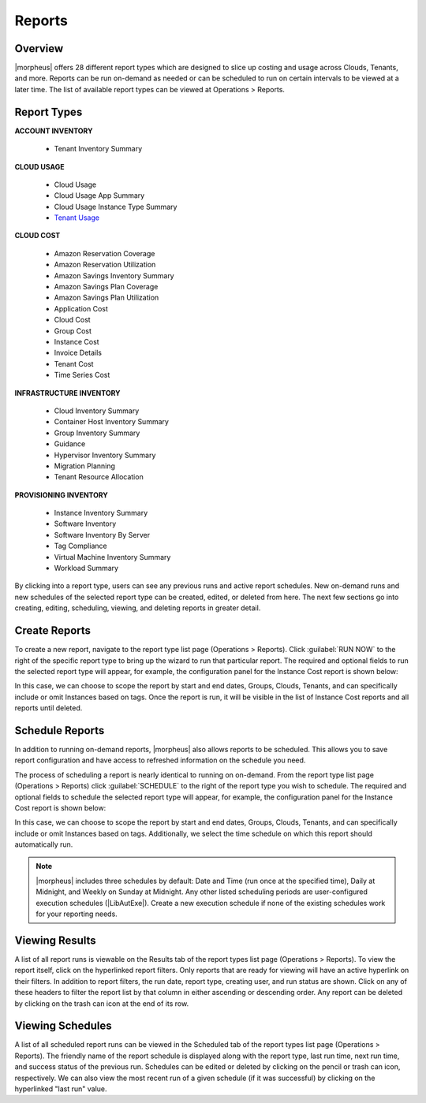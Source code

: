 Reports
=======

Overview
--------

|morpheus| offers 28 different report types which are designed to slice up costing and usage across Clouds, Tenants, and more. Reports can be run on-demand as needed or can be scheduled to run on certain intervals to be viewed at a later time. The list of available report types can be viewed at Operations > Reports.

.. image:: /images/operations/reports/1reportList.png

Report Types
------------

**ACCOUNT INVENTORY**

  - Tenant Inventory Summary

**CLOUD USAGE**

  - Cloud Usage
  - Cloud Usage App Summary
  - Cloud Usage Instance Type Summary
  - `Tenant Usage <https://docs.morpheusdata.com/en/latest/operations/report_types/tenant_usage.html>`_

**CLOUD COST**

  - Amazon Reservation Coverage
  - Amazon Reservation Utilization
  - Amazon Savings Inventory Summary
  - Amazon Savings Plan Coverage
  - Amazon Savings Plan Utilization
  - Application Cost
  - Cloud Cost
  - Group Cost
  - Instance Cost
  - Invoice Details
  - Tenant Cost
  - Time Series Cost

**INFRASTRUCTURE INVENTORY**

  - Cloud Inventory Summary
  - Container Host Inventory Summary
  - Group Inventory Summary
  - Guidance
  - Hypervisor Inventory Summary
  - Migration Planning
  - Tenant Resource Allocation

**PROVISIONING INVENTORY**

  - Instance Inventory Summary
  - Software Inventory
  - Software Inventory By Server
  - Tag Compliance
  - Virtual Machine Inventory Summary
  - Workload Summary

By clicking into a report type, users can see any previous runs and active report schedules. New on-demand runs and new schedules of the selected report type can be created, edited, or deleted from here. The next few sections go into creating, editing, scheduling, viewing, and deleting reports in greater detail.

Create Reports
--------------

To create a new report, navigate to the report type list page (Operations > Reports). Click :guilabel:`RUN NOW` to the right of the specific report type to bring up the wizard to run that particular report. The required and optional fields to run the selected report type will appear, for example, the configuration panel for the Instance Cost report is shown below:

.. image:: /images/operations/reports/2reportExample.png
  :width: 50%

In this case, we can choose to scope the report by start and end dates, Groups, Clouds, Tenants, and can specifically include or omit Instances based on tags. Once the report is run, it will be visible in the list of Instance Cost reports and all reports until deleted.

Schedule Reports
----------------

In addition to running on-demand reports, |morpheus| also allows reports to be scheduled. This allows you to save report configuration and have access to refreshed information on the schedule you need.

The process of scheduling a report is nearly identical to running on on-demand. From the report type list page (Operations > Reports) click :guilabel:`SCHEDULE` to the right of the report type you wish to schedule. The required and optional fields to schedule the selected report type will appear, for example, the configuration panel for the Instance Cost report is shown below:

.. image:: /images/operations/reports/3scheduleExample.png
  :width: 50%

In this case, we can choose to scope the report by start and end dates, Groups, Clouds, Tenants, and can specifically include or omit Instances based on tags. Additionally, we select the time schedule on which this report should automatically run.

.. NOTE:: |morpheus| includes three schedules by default: Date and Time (run once at the specified time), Daily at Midnight, and Weekly on Sunday at Midnight. Any other listed scheduling periods are user-configured execution schedules (|LibAutExe|). Create a new execution schedule if none of the existing schedules work for your reporting needs.

Viewing Results
---------------

A list of all report runs is viewable on the Results tab of the report types list page (Operations > Reports). To view the report itself, click on the hyperlinked report filters. Only reports that are ready for viewing will have an active hyperlink on their filters. In addition to report filters, the run date, report type, creating user, and run status are shown. Click on any of these headers to filter the report list by that column in either ascending or descending order. Any report can be deleted by clicking on the trash can icon at the end of its row.

.. image:: /images/operations/reports/4resultsList.png

Viewing Schedules
-----------------

A list of all scheduled report runs can be viewed in the Scheduled tab of the report types list page (Operations > Reports). The friendly name of the report schedule is displayed along with the report type, last run time, next run time, and success status of the previous run. Schedules can be edited or deleted by clicking on the pencil or trash can icon, respectively. We can also view the most recent run of a given schedule (if it was successful) by clicking on the hyperlinked "last run" value.
